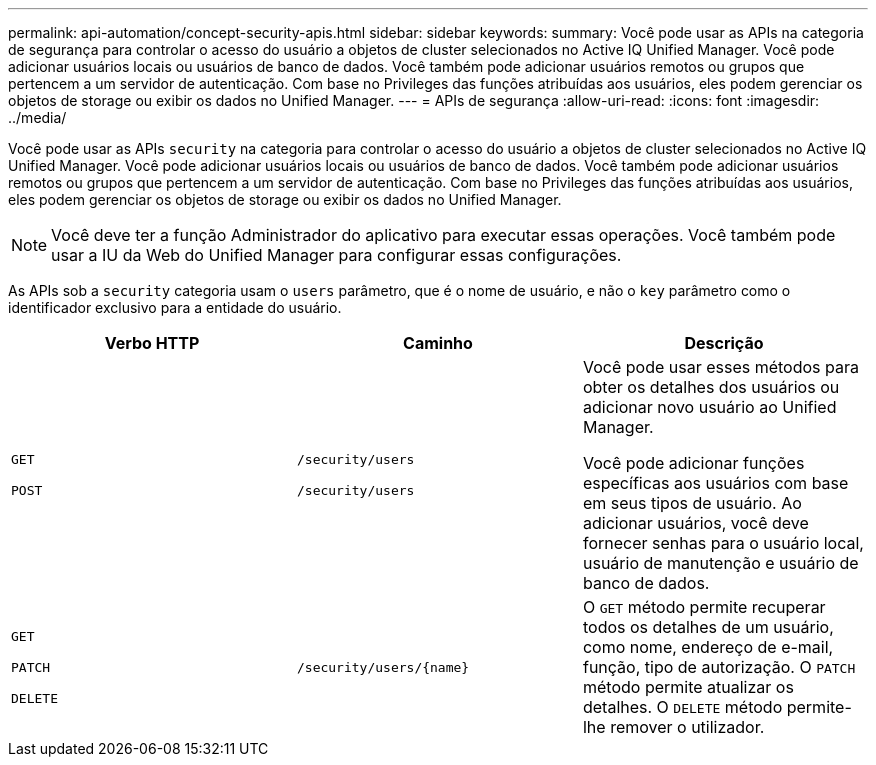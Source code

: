 ---
permalink: api-automation/concept-security-apis.html 
sidebar: sidebar 
keywords:  
summary: Você pode usar as APIs na categoria de segurança para controlar o acesso do usuário a objetos de cluster selecionados no Active IQ Unified Manager. Você pode adicionar usuários locais ou usuários de banco de dados. Você também pode adicionar usuários remotos ou grupos que pertencem a um servidor de autenticação. Com base no Privileges das funções atribuídas aos usuários, eles podem gerenciar os objetos de storage ou exibir os dados no Unified Manager. 
---
= APIs de segurança
:allow-uri-read: 
:icons: font
:imagesdir: ../media/


[role="lead"]
Você pode usar as APIs `security` na categoria para controlar o acesso do usuário a objetos de cluster selecionados no Active IQ Unified Manager. Você pode adicionar usuários locais ou usuários de banco de dados. Você também pode adicionar usuários remotos ou grupos que pertencem a um servidor de autenticação. Com base no Privileges das funções atribuídas aos usuários, eles podem gerenciar os objetos de storage ou exibir os dados no Unified Manager.

[NOTE]
====
Você deve ter a função Administrador do aplicativo para executar essas operações. Você também pode usar a IU da Web do Unified Manager para configurar essas configurações.

====
As APIs sob a `security` categoria usam o `users` parâmetro, que é o nome de usuário, e não o `key` parâmetro como o identificador exclusivo para a entidade do usuário.

[cols="1a,1a,1a"]
|===
| Verbo HTTP | Caminho | Descrição 


 a| 
`GET`

`POST`
 a| 
`/security/users`

`/security/users`
 a| 
Você pode usar esses métodos para obter os detalhes dos usuários ou adicionar novo usuário ao Unified Manager.

Você pode adicionar funções específicas aos usuários com base em seus tipos de usuário. Ao adicionar usuários, você deve fornecer senhas para o usuário local, usuário de manutenção e usuário de banco de dados.



 a| 
`GET`

`PATCH`

`DELETE`
 a| 
`+/security/users/{name}+`
 a| 
O `GET` método permite recuperar todos os detalhes de um usuário, como nome, endereço de e-mail, função, tipo de autorização. O `PATCH` método permite atualizar os detalhes. O `DELETE` método permite-lhe remover o utilizador.

|===